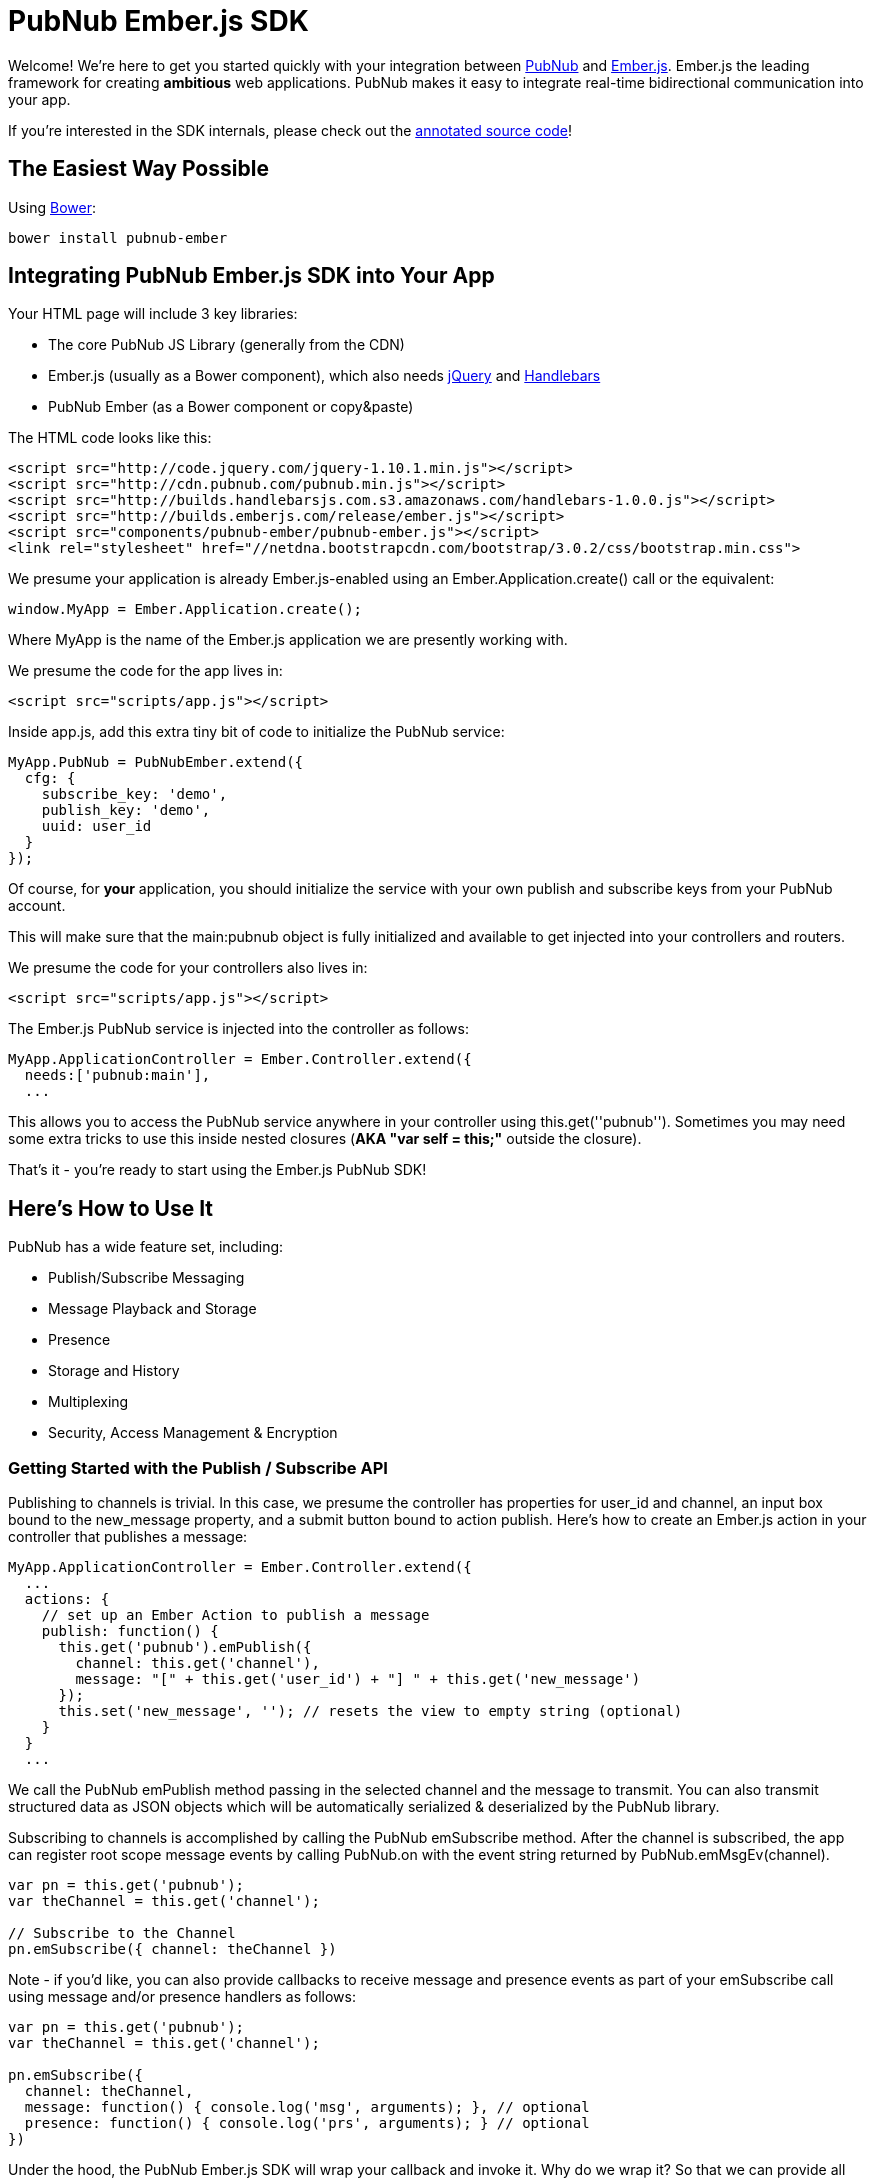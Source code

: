 :source-highlighter: coderay
[[top]]

= PubNub Ember.js SDK =


Welcome! We're here to get you started quickly with your
integration between http://pubnub.com[PubNub] and http://emberjs.com[Ember.js].
Ember.js the leading framework for creating *ambitious* web applications.
PubNub makes it easy to integrate real-time bidirectional communication
into your app.

If you're interested in the SDK internals, please check out the
http://pubnub.github.io/pubnub-ember/docs/pubnub-ember.html[annotated source code]!


== The Easiest Way Possible ==

Using http://bower.io[Bower]:

```
bower install pubnub-ember
```


== Integrating PubNub Ember.js SDK into Your App ==

Your HTML page will include 3 key libraries:

* The core PubNub JS Library (generally from the CDN)
* Ember.js (usually as a Bower component), which also needs https://jquery.org/[jQuery] and http://handlebarsjs.com/[Handlebars]
* PubNub Ember (as a Bower component or copy&paste)

The HTML code looks like this:

```html
<script src="http://code.jquery.com/jquery-1.10.1.min.js"></script>
<script src="http://cdn.pubnub.com/pubnub.min.js"></script>
<script src="http://builds.handlebarsjs.com.s3.amazonaws.com/handlebars-1.0.0.js"></script>
<script src="http://builds.emberjs.com/release/ember.js"></script>
<script src="components/pubnub-ember/pubnub-ember.js"></script>
<link rel="stylesheet" href="//netdna.bootstrapcdn.com/bootstrap/3.0.2/css/bootstrap.min.css">
```

We presume your application is already Ember.js-enabled using
an +Ember.Application.create()+ call or the equivalent:

```javascript
window.MyApp = Ember.Application.create();
```
    
Where +MyApp+ is the name of the Ember.js application we are
presently working with.

We presume the code for the app lives in:

```html
<script src="scripts/app.js"></script>
```

Inside +app.js+, add this extra tiny bit of code to initialize the PubNub service:

```javascript
MyApp.PubNub = PubNubEmber.extend({
  cfg: {
    subscribe_key: 'demo',
    publish_key: 'demo',
    uuid: user_id
  }
});
```

Of course, for *your* application, you should initialize the service
with your own publish and subscribe keys from your PubNub account.

This will make sure that the +main:pubnub+ object is fully initialized
and available to get injected into your controllers and routers.

We presume the code for your controllers also lives in:

```html
<script src="scripts/app.js"></script>
```

The Ember.js +PubNub+ service is injected into the controller as follows:

```javascript
MyApp.ApplicationController = Ember.Controller.extend({
  needs:['pubnub:main'],
  ...
```

This allows you to access the +PubNub+ service anywhere in your controller
using +this.get(''pubnub'')+. Sometimes you may need some extra tricks to
use +this+ inside nested closures (*AKA "var self = this;"* outside the closure).

That's it - you're ready to start using the Ember.js PubNub SDK!


== Here's How to Use It ==

PubNub has a wide feature set, including:

* Publish/Subscribe Messaging
* Message Playback and Storage
* Presence
* Storage and History
* Multiplexing
* Security, Access Management & Encryption


=== Getting Started with the Publish / Subscribe API ===

Publishing to channels is trivial. In this case, we presume
the controller has properties for +user_id+ and +channel+, an input box
bound to the +new_message+ property, and a submit button bound to
action +publish+. Here's how to create an Ember.js action in your
controller that publishes a message:

```javascript
MyApp.ApplicationController = Ember.Controller.extend({
  ...
  actions: {
    // set up an Ember Action to publish a message
    publish: function() {
      this.get('pubnub').emPublish({
        channel: this.get('channel'),
        message: "[" + this.get('user_id') + "] " + this.get('new_message') 
      });
      this.set('new_message', ''); // resets the view to empty string (optional)
    }
  }
  ...
```

We call the PubNub +emPublish+ method passing in the selected channel
and the message to transmit. You can also transmit structured
data as JSON objects which will be automatically serialized &
deserialized by the PubNub library.

Subscribing to channels is accomplished by calling the PubNub
+emSubscribe+ method. After the channel is subscribed, the app can
register root scope message events by calling +PubNub.on+ with
the event string returned by +PubNub.emMsgEv(channel)+.

```javascript
var pn = this.get('pubnub');
var theChannel = this.get('channel');

// Subscribe to the Channel
pn.emSubscribe({ channel: theChannel })
```

Note - if you'd like, you can also provide callbacks to receive message
and presence events as part of your +emSubscribe+ call using +message+
and/or +presence+ handlers as follows:

```javascript
var pn = this.get('pubnub');
var theChannel = this.get('channel');

pn.emSubscribe({
  channel: theChannel,
  message: function() { console.log('msg', arguments); }, // optional
  presence: function() { console.log('prs', arguments); } // optional
})
```

Under the hood, the PubNub Ember.js SDK will wrap your callback and invoke
it. Why do we wrap it? So that we can provide all the goodness of the
Presence API - see the next sections for more info!

This is the core of the PubNub API - allowing clients to subscribe and
publish to channels, and have those events propagate in real-time to other
applications connected to the same channels.


=== Integrating Presence Events ===

It's also easy to integrate presence events using the Ember.js API. In
the example above, we just add an additional couple lines of code to
call the +PubNub.emHereNow()+ method (retrieve current users), and register
for presence events by calling +PubNub.on+ with the event string
returned by +PubNub.emPrsEv(channel)+.

```javascript
var pn = this.get('pubnub');
var theChannel = this.get('channel');

// subscribe to the channel
pn.emSubscribe({ channel: theChannel })

// handle message events
pn.on(pn.emMsgEv(theChannel), function(payload) { ... })

// handle presence events
pn.on(pn.emPrsEv(theChannel), function(payload) {
  // payload contains message, channel, env...
  console.log('got a presence event:', payload);
})

// obtain the list of current channel subscribers
pn.emHereNow({ channel: theChannel })
```

Using the presence event as a trigger, we retrieve the Presence
list for a channel using the +PubNub.emListPresence()+ function.

```javascript
var pn = this.get('pubnub');
var theChannel = this.get('channel');

pn.on(pn.emPrsEv(theChannel), function(payload) {
  var users = pn.emListPresence(theChannel);
  // do stuff with 'users'...
});
```

=== Retrieving History ===

It can be super-handy to gather the previous several hundred messages
from the PubNub channel history. The PubNub Ember.js API makes this easy
by bridging the event model of the PubNub JS history API and the Ember.js
+Evented+ event publish/subscribe model so that historical messages come
through the same event interface.

```javascript
var pn = this.get('pubnub');
var theChannel = this.get('channel');

pn.emHistory({channel: theChannel, count:500});
// message events will be sent out via Ember.Evented.trigger() to the 'on' handlers ...
```


=== Listing & Unsubscribing from Channels ===

The PubNub Ember.js API takes care of keeping track of currently subscribed
channels. Call the +PubNub.emListChannels()+ method to return a list of presently
subscribed channels.

```javascript
var pn = this.get('pubnub');

var channels = pn.emListChannels();
```

Unsubscribing is as easy as calling the +PubNub.emUnsubscribe()+ method. The
library even takes care of removing the Ember.js event handlers for you to
prevent memory leaks!

```javascript
var pn = this.get('pubnub');
var theChannel = this.get('channel');

pn.emUnsubscribe({channel: theChannel })
```

